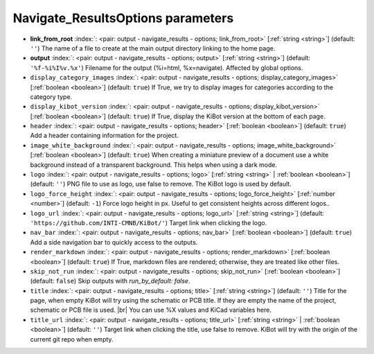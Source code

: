 .. _Navigate_ResultsOptions:


Navigate_ResultsOptions parameters
~~~~~~~~~~~~~~~~~~~~~~~~~~~~~~~~~~

-  **link_from_root** :index:`: <pair: output - navigate_results - options; link_from_root>` [:ref:`string <string>`] (default: ``''``) The name of a file to create at the main output directory linking to the home page.
-  **output** :index:`: <pair: output - navigate_results - options; output>` [:ref:`string <string>`] (default: ``'%f-%i%I%v.%x'``) Filename for the output (%i=html, %x=navigate). Affected by global options.
-  ``display_category_images`` :index:`: <pair: output - navigate_results - options; display_category_images>` [:ref:`boolean <boolean>`] (default: ``true``) If True, we try to display images for categories according to the category type.
-  ``display_kibot_version`` :index:`: <pair: output - navigate_results - options; display_kibot_version>` [:ref:`boolean <boolean>`] (default: ``true``) If True, display the KiBot version at the bottom of each page.
-  ``header`` :index:`: <pair: output - navigate_results - options; header>` [:ref:`boolean <boolean>`] (default: ``true``) Add a header containing information for the project.
-  ``image_white_background`` :index:`: <pair: output - navigate_results - options; image_white_background>` [:ref:`boolean <boolean>`] (default: ``true``) When creating a miniature preview of a document use a white background instead of a transparent background.
   This helps when using a dark mode.
-  ``logo`` :index:`: <pair: output - navigate_results - options; logo>` [:ref:`string <string>` | :ref:`boolean <boolean>`] (default: ``''``) PNG file to use as logo, use false to remove.
   The KiBot logo is used by default.

-  ``logo_force_height`` :index:`: <pair: output - navigate_results - options; logo_force_height>` [:ref:`number <number>`] (default: ``-1``) Force logo height in px. Useful to get consistent heights across different logos..
-  ``logo_url`` :index:`: <pair: output - navigate_results - options; logo_url>` [:ref:`string <string>`] (default: ``'https://github.com/INTI-CMNB/KiBot/'``) Target link when clicking the logo.
-  ``nav_bar`` :index:`: <pair: output - navigate_results - options; nav_bar>` [:ref:`boolean <boolean>`] (default: ``true``) Add a side navigation bar to quickly access to the outputs.
-  ``render_markdown`` :index:`: <pair: output - navigate_results - options; render_markdown>` [:ref:`boolean <boolean>`] (default: ``true``) If True, markdown files are rendered; otherwise, they are treated like other files.
-  ``skip_not_run`` :index:`: <pair: output - navigate_results - options; skip_not_run>` [:ref:`boolean <boolean>`] (default: ``false``) Skip outputs with `run_by_default: false`.
-  ``title`` :index:`: <pair: output - navigate_results - options; title>` [:ref:`string <string>`] (default: ``''``) Title for the page, when empty KiBot will try using the schematic or PCB title.
   If they are empty the name of the project, schematic or PCB file is used. |br|
   You can use %X values and KiCad variables here.
-  ``title_url`` :index:`: <pair: output - navigate_results - options; title_url>` [:ref:`string <string>` | :ref:`boolean <boolean>`] (default: ``''``) Target link when clicking the title, use false to remove.
   KiBot will try with the origin of the current git repo when empty.


